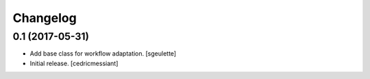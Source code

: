 Changelog
=========


0.1 (2017-05-31)
----------------

- Add base class for workflow adaptation.
  [sgeulette]
- Initial release.
  [cedricmessiant]

